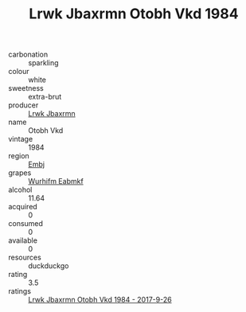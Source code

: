 :PROPERTIES:
:ID:                     fe5c6ef7-ec70-4176-b9ab-b0a01e57be78
:END:
#+TITLE: Lrwk Jbaxrmn Otobh Vkd 1984

- carbonation :: sparkling
- colour :: white
- sweetness :: extra-brut
- producer :: [[id:a9621b95-966c-4319-8256-6168df5411b3][Lrwk Jbaxrmn]]
- name :: Otobh Vkd
- vintage :: 1984
- region :: [[id:fc068556-7250-4aaf-80dc-574ec0c659d9][Embj]]
- grapes :: [[id:8bf68399-9390-412a-b373-ec8c24426e49][Wurhifm Eabmkf]]
- alcohol :: 11.64
- acquired :: 0
- consumed :: 0
- available :: 0
- resources :: duckduckgo
- rating :: 3.5
- ratings :: [[id:fc2010d7-52d2-416b-9109-b1edd17ec952][Lrwk Jbaxrmn Otobh Vkd 1984 - 2017-9-26]]


